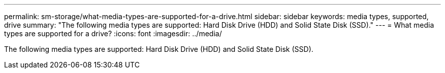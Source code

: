 ---
permalink: sm-storage/what-media-types-are-supported-for-a-drive.html
sidebar: sidebar
keywords: media types, supported, drive
summary: "The following media types are supported: Hard Disk Drive (HDD) and Solid State Disk (SSD)."
---
= What media types are supported for a drive?
:icons: font
:imagesdir: ../media/

[.lead]
The following media types are supported: Hard Disk Drive (HDD) and Solid State Disk (SSD).
